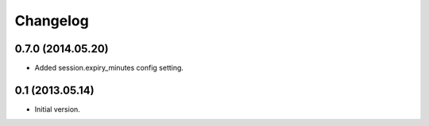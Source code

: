 Changelog
=========

0.7.0 (2014.05.20)
------------------

- Added session.expiry_minutes config setting.


0.1 (2013.05.14)
----------------

- Initial version.
